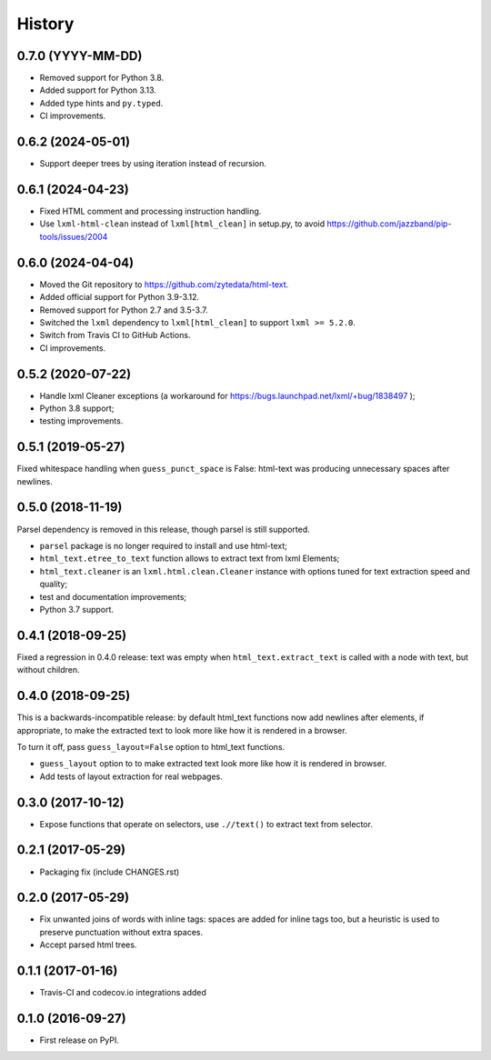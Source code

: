 =======
History
=======

0.7.0 (YYYY-MM-DD)
------------------
* Removed support for Python 3.8.
* Added support for Python 3.13.
* Added type hints and ``py.typed``.
* CI improvements.

0.6.2 (2024-05-01)
------------------
* Support deeper trees by using iteration instead of recursion.

0.6.1 (2024-04-23)
------------------
* Fixed HTML comment and processing instruction handling.
* Use ``lxml-html-clean`` instead of ``lxml[html_clean]`` in setup.py,
  to avoid https://github.com/jazzband/pip-tools/issues/2004

0.6.0 (2024-04-04)
------------------

* Moved the Git repository to https://github.com/zytedata/html-text.
* Added official support for Python 3.9-3.12.
* Removed support for Python 2.7 and 3.5-3.7.
* Switched the ``lxml`` dependency to ``lxml[html_clean]`` to support
  ``lxml >= 5.2.0``.
* Switch from Travis CI to GitHub Actions.
* CI improvements.

0.5.2 (2020-07-22)
------------------

* Handle lxml Cleaner exceptions (a workaround for
  https://bugs.launchpad.net/lxml/+bug/1838497 );
* Python 3.8 support;
* testing improvements.

0.5.1 (2019-05-27)
------------------

Fixed whitespace handling when ``guess_punct_space`` is False: html-text was
producing unnecessary spaces after newlines.

0.5.0 (2018-11-19)
------------------

Parsel dependency is removed in this release,
though parsel is still supported.

* ``parsel`` package is no longer required to install and use html-text;
* ``html_text.etree_to_text`` function allows to extract text from
  lxml Elements;
* ``html_text.cleaner`` is an ``lxml.html.clean.Cleaner`` instance with
  options tuned for text extraction speed and quality;
* test and documentation improvements;
* Python 3.7 support.

0.4.1 (2018-09-25)
------------------

Fixed a regression in 0.4.0 release: text was empty when
``html_text.extract_text`` is called with a node with text, but
without children.

0.4.0 (2018-09-25)
------------------

This is a backwards-incompatible release: by default html_text functions
now add newlines after elements, if appropriate, to make the extracted text
to look more like how it is rendered in a browser.

To turn it off, pass ``guess_layout=False`` option to html_text functions.

* ``guess_layout`` option to to make extracted text look more like how
  it is rendered in browser.
* Add tests of layout extraction for real webpages.


0.3.0 (2017-10-12)
------------------

* Expose functions that operate on selectors,
  use ``.//text()`` to extract text from selector.


0.2.1 (2017-05-29)
------------------

* Packaging fix (include CHANGES.rst)


0.2.0 (2017-05-29)
------------------

* Fix unwanted joins of words with inline tags: spaces are added for inline
  tags too, but a heuristic is used to preserve punctuation without extra spaces.
* Accept parsed html trees.


0.1.1 (2017-01-16)
------------------

* Travis-CI and codecov.io integrations added


0.1.0 (2016-09-27)
------------------

* First release on PyPI.
